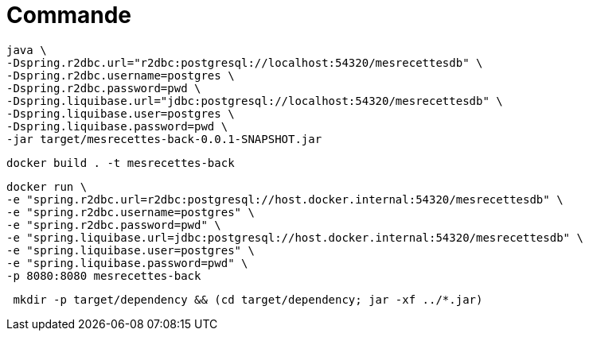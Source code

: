 = Commande

[source,bash]
----
java \
-Dspring.r2dbc.url="r2dbc:postgresql://localhost:54320/mesrecettesdb" \
-Dspring.r2dbc.username=postgres \
-Dspring.r2dbc.password=pwd \
-Dspring.liquibase.url="jdbc:postgresql://localhost:54320/mesrecettesdb" \
-Dspring.liquibase.user=postgres \
-Dspring.liquibase.password=pwd \
-jar target/mesrecettes-back-0.0.1-SNAPSHOT.jar
----



[source,bash]
----
docker build . -t mesrecettes-back
----

[source,bash]
----
docker run \
-e "spring.r2dbc.url=r2dbc:postgresql://host.docker.internal:54320/mesrecettesdb" \
-e "spring.r2dbc.username=postgres" \
-e "spring.r2dbc.password=pwd" \
-e "spring.liquibase.url=jdbc:postgresql://host.docker.internal:54320/mesrecettesdb" \
-e "spring.liquibase.user=postgres" \
-e "spring.liquibase.password=pwd" \
-p 8080:8080 mesrecettes-back
----

[source,bash]
----
 mkdir -p target/dependency && (cd target/dependency; jar -xf ../*.jar)
----
